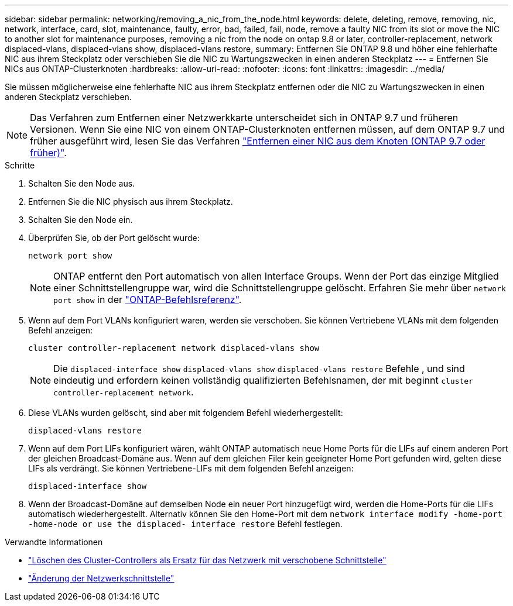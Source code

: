 ---
sidebar: sidebar 
permalink: networking/removing_a_nic_from_the_node.html 
keywords: delete, deleting, remove, removing, nic, network, interface, card, slot, maintenance, faulty, error, bad, failed, fail, node, remove a faulty NIC from its slot or move the NIC to another slot for maintenance purposes, removing a nic from the node on ontap 9.8 or later, controller-replacement, network displaced-vlans, displaced-vlans show, displaced-vlans restore, 
summary: Entfernen Sie ONTAP 9.8 und höher eine fehlerhafte NIC aus ihrem Steckplatz oder verschieben Sie die NIC zu Wartungszwecken in einen anderen Steckplatz 
---
= Entfernen Sie NICs aus ONTAP-Clusterknoten
:hardbreaks:
:allow-uri-read: 
:nofooter: 
:icons: font
:linkattrs: 
:imagesdir: ../media/


[role="lead"]
Sie müssen möglicherweise eine fehlerhafte NIC aus ihrem Steckplatz entfernen oder die NIC zu Wartungszwecken in einen anderen Steckplatz verschieben.


NOTE: Das Verfahren zum Entfernen einer Netzwerkkarte unterscheidet sich in ONTAP 9.7 und früheren Versionen. Wenn Sie eine NIC von einem ONTAP-Clusterknoten entfernen müssen, auf dem ONTAP 9.7 und früher ausgeführt wird, lesen Sie das Verfahren link:https://docs.netapp.com/us-en/ontap-system-manager-classic/networking/remove_a_nic_from_the_node_97.html["Entfernen einer NIC aus dem Knoten (ONTAP 9.7 oder früher)"^].

.Schritte
. Schalten Sie den Node aus.
. Entfernen Sie die NIC physisch aus ihrem Steckplatz.
. Schalten Sie den Node ein.
. Überprüfen Sie, ob der Port gelöscht wurde:
+
....
network port show
....
+

NOTE: ONTAP entfernt den Port automatisch von allen Interface Groups. Wenn der Port das einzige Mitglied einer Schnittstellengruppe war, wird die Schnittstellengruppe gelöscht. Erfahren Sie mehr über `network port show` in der link:https://docs.netapp.com/us-en/ontap-cli/network-port-show.html["ONTAP-Befehlsreferenz"^].

. Wenn auf dem Port VLANs konfiguriert waren, werden sie verschoben. Sie können Vertriebene VLANs mit dem folgenden Befehl anzeigen:
+
....
cluster controller-replacement network displaced-vlans show
....
+

NOTE: Die `displaced-interface show` `displaced-vlans show` `displaced-vlans restore` Befehle , und sind eindeutig und erfordern keinen vollständig qualifizierten Befehlsnamen, der mit beginnt `cluster controller-replacement network`.

. Diese VLANs wurden gelöscht, sind aber mit folgendem Befehl wiederhergestellt:
+
....
displaced-vlans restore
....
. Wenn auf dem Port LIFs konfiguriert wären, wählt ONTAP automatisch neue Home Ports für die LIFs auf einem anderen Port der gleichen Broadcast-Domäne aus. Wenn auf dem gleichen Filer kein geeigneter Home Port gefunden wird, gelten diese LIFs als verdrängt. Sie können Vertriebene-LIFs mit dem folgenden Befehl anzeigen:
+
`displaced-interface show`

. Wenn der Broadcast-Domäne auf demselben Node ein neuer Port hinzugefügt wird, werden die Home-Ports für die LIFs automatisch wiederhergestellt. Alternativ können Sie den Home-Port mit dem `network interface modify -home-port -home-node or use the displaced- interface restore` Befehl festlegen.


.Verwandte Informationen
* link:https://docs.netapp.com/us-en/ontap-cli/cluster-controller-replacement-network-displaced-interface-delete.html["Löschen des Cluster-Controllers als Ersatz für das Netzwerk mit verschobene Schnittstelle"^]
* link:https://docs.netapp.com/us-en/ontap-cli/network-interface-modify.html["Änderung der Netzwerkschnittstelle"^]

